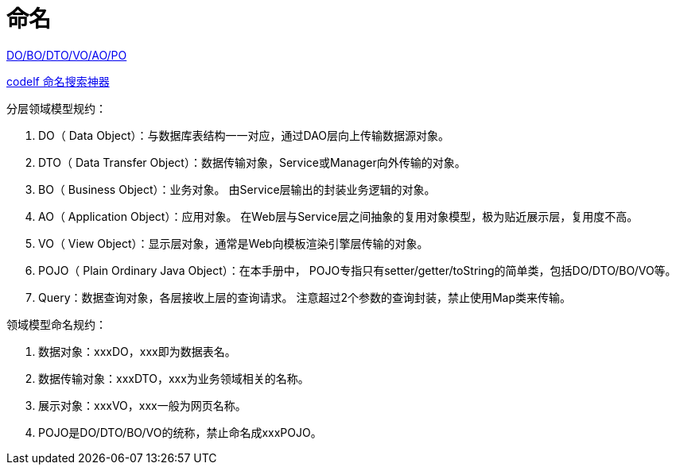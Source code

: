 = 命名

https://www.cnblogs.com/FlyAway2013/p/10166359.html[DO/BO/DTO/VO/AO/PO]

https://unbug.github.io/codelf[codelf 命名搜索神器]

.分层领域模型规约：
. DO（ Data Object）：与数据库表结构一一对应，通过DAO层向上传输数据源对象。
. DTO（ Data Transfer Object）：数据传输对象，Service或Manager向外传输的对象。
. BO（ Business Object）：业务对象。 由Service层输出的封装业务逻辑的对象。
. AO（ Application Object）：应用对象。 在Web层与Service层之间抽象的复用对象模型，极为贴近展示层，复用度不高。
. VO（ View Object）：显示层对象，通常是Web向模板渲染引擎层传输的对象。
. POJO（ Plain Ordinary Java Object）：在本手册中， POJO专指只有setter/getter/toString的简单类，包括DO/DTO/BO/VO等。
. Query：数据查询对象，各层接收上层的查询请求。 注意超过2个参数的查询封装，禁止使用Map类来传输。

.领域模型命名规约：
. 数据对象：xxxDO，xxx即为数据表名。
. 数据传输对象：xxxDTO，xxx为业务领域相关的名称。
. 展示对象：xxxVO，xxx一般为网页名称。
. POJO是DO/DTO/BO/VO的统称，禁止命名成xxxPOJO。
